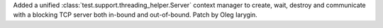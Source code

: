 Added a unified :class:`test.support.threading_helper.Server` context manager
to create, wait, destroy and communicate with a blocking TCP server both
in-bound and out-of-bound. Patch by Oleg Iarygin.
